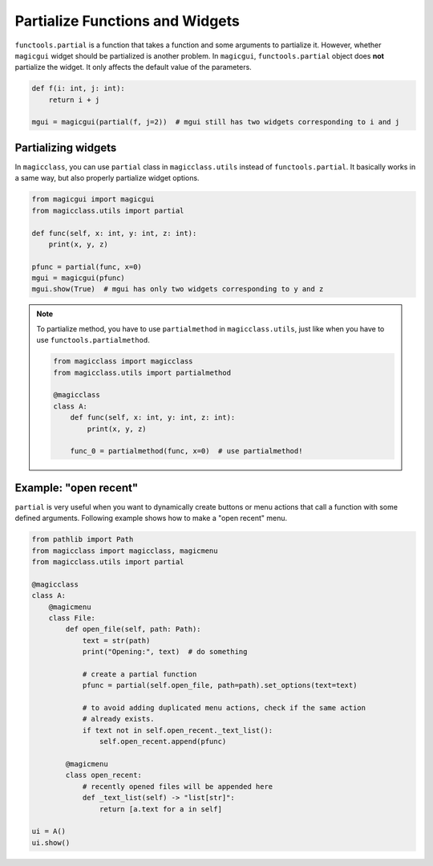 ================================
Partialize Functions and Widgets
================================

``functools.partial`` is a function that takes a function and some arguments to
partialize it. However, whether ``magicgui`` widget should be partialized is another
problem. In ``magicgui``, ``functools.partial`` object does **not** partialize
the widget. It only affects the default value of the parameters.

.. code-block:: python

    def f(i: int, j: int):
        return i + j

    mgui = magicgui(partial(f, j=2))  # mgui still has two widgets corresponding to i and j

Partializing widgets
--------------------

In ``magicclass``, you can use ``partial`` class in ``magicclass.utils`` instead of
``functools.partial``. It basically works in a same way, but also properly partialize
widget options.

.. code-block:: python

    from magicgui import magicgui
    from magicclass.utils import partial

    def func(self, x: int, y: int, z: int):
        print(x, y, z)

    pfunc = partial(func, x=0)
    mgui = magicgui(pfunc)
    mgui.show(True)  # mgui has only two widgets corresponding to y and z

.. note::

    To partialize method, you have to use ``partialmethod`` in ``magicclass.utils``,
    just like when you have to use ``functools.partialmethod``.

    .. code-block:: python

        from magicclass import magicclass
        from magicclass.utils import partialmethod

        @magicclass
        class A:
            def func(self, x: int, y: int, z: int):
                print(x, y, z)

            func_0 = partialmethod(func, x=0)  # use partialmethod!

Example: "open recent"
----------------------

``partial`` is very useful when you want to dynamically create buttons or menu actions that
call a function with some defined arguments. Following example shows how to make a "open
recent" menu.

.. code-block:: python

    from pathlib import Path
    from magicclass import magicclass, magicmenu
    from magicclass.utils import partial

    @magicclass
    class A:
        @magicmenu
        class File:
            def open_file(self, path: Path):
                text = str(path)
                print("Opening:", text)  # do something

                # create a partial function
                pfunc = partial(self.open_file, path=path).set_options(text=text)

                # to avoid adding duplicated menu actions, check if the same action
                # already exists.
                if text not in self.open_recent._text_list():
                    self.open_recent.append(pfunc)

            @magicmenu
            class open_recent:
                # recently opened files will be appended here
                def _text_list(self) -> "list[str]":
                    return [a.text for a in self]

    ui = A()
    ui.show()
